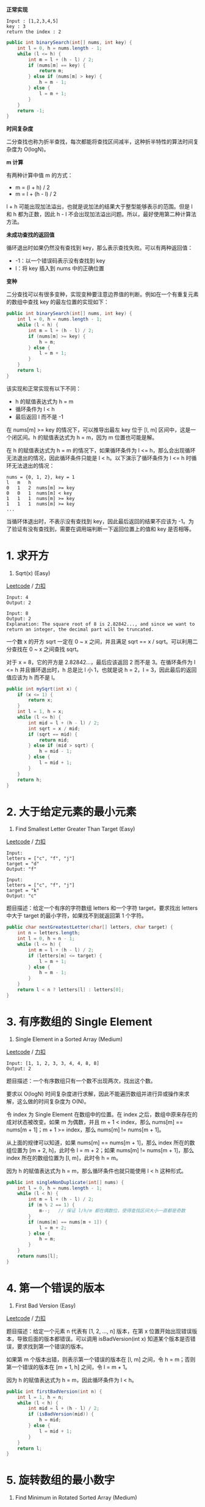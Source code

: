 *正常实现*

#+BEGIN_EXAMPLE
  Input : [1,2,3,4,5]
  key : 3
  return the index : 2
#+END_EXAMPLE

#+BEGIN_SRC java
  public int binarySearch(int[] nums, int key) {
      int l = 0, h = nums.length - 1;
      while (l <= h) {
          int m = l + (h - l) / 2;
          if (nums[m] == key) {
              return m;
          } else if (nums[m] > key) {
              h = m - 1;
          } else {
              l = m + 1;
          }
      }
      return -1;
  }
#+END_SRC

*时间复杂度*

二分查找也称为折半查找，每次都能将查找区间减半，这种折半特性的算法时间复杂度为
O(logN)。

*m 计算*

有两种计算中值 m 的方式：

- m = (l + h) / 2
- m = l + (h - l) / 2

l + h 可能出现加法溢出，也就是说加法的结果大于整型能够表示的范围。但是 l
和 h 都为正数，因此 h - l
不会出现加法溢出问题。所以，最好使用第二种计算法方法。

*未成功查找的返回值*

循环退出时如果仍然没有查找到 key，那么表示查找失败。可以有两种返回值：

- -1：以一个错误码表示没有查找到 key
- l：将 key 插入到 nums 中的正确位置

*变种*

二分查找可以有很多变种，实现变种要注意边界值的判断。例如在一个有重复元素的数组中查找
key 的最左位置的实现如下：

#+BEGIN_SRC java
  public int binarySearch(int[] nums, int key) {
      int l = 0, h = nums.length - 1;
      while (l < h) {
          int m = l + (h - l) / 2;
          if (nums[m] >= key) {
              h = m;
          } else {
              l = m + 1;
          }
      }
      return l;
  }
#+END_SRC

该实现和正常实现有以下不同：

- h 的赋值表达式为 h = m
- 循环条件为 l < h
- 最后返回 l 而不是 -1

在 nums[m] >= key 的情况下，可以推导出最左 key 位于 [l, m]
区间中，这是一个闭区间。h 的赋值表达式为 h = m，因为 m 位置也可能是解。

在 h 的赋值表达式为 h = m 的情况下，如果循环条件为 l <=
h，那么会出现循环无法退出的情况，因此循环条件只能是 l <
h。以下演示了循环条件为 l <= h 时循环无法退出的情况：

#+BEGIN_EXAMPLE
  nums = {0, 1, 2}, key = 1
  l   m   h
  0   1   2  nums[m] >= key
  0   0   1  nums[m] < key
  1   1   1  nums[m] >= key
  1   1   1  nums[m] >= key
  ...
#+END_EXAMPLE

当循环体退出时，不表示没有查找到 key，因此最后返回的结果不应该为
-1。为了验证有没有查找到，需要在调用端判断一下返回位置上的值和 key
是否相等。

* 1. 求开方
  :PROPERTIES:
  :CUSTOM_ID: 求开方
  :END:

69. Sqrt(x) (Easy)

[[https://leetcode.com/problems/sqrtx/description/][Leetcode]] /
[[https://leetcode-cn.com/problems/sqrtx/description/][力扣]]

#+BEGIN_EXAMPLE
  Input: 4
  Output: 2

  Input: 8
  Output: 2
  Explanation: The square root of 8 is 2.82842..., and since we want to return an integer, the decimal part will be truncated.
#+END_EXAMPLE

一个数 x 的开方 sqrt 一定在 0 ~ x 之间，并且满足 sqrt == x /
sqrt。可以利用二分查找在 0 ~ x 之间查找 sqrt。

对于 x = 8，它的开方是 2.82842...，最后应该返回 2 而不是 3。在循环条件为
l <= h 并且循环退出时，h 总是比 l 小 1，也就是说 h = 2，l =
3，因此最后的返回值应该为 h 而不是 l。

#+BEGIN_SRC java
  public int mySqrt(int x) {
      if (x <= 1) {
          return x;
      }
      int l = 1, h = x;
      while (l <= h) {
          int mid = l + (h - l) / 2;
          int sqrt = x / mid;
          if (sqrt == mid) {
              return mid;
          } else if (mid > sqrt) {
              h = mid - 1;
          } else {
              l = mid + 1;
          }
      }
      return h;
  }
#+END_SRC

* 2. 大于给定元素的最小元素
  :PROPERTIES:
  :CUSTOM_ID: 大于给定元素的最小元素
  :END:

744. Find Smallest Letter Greater Than Target (Easy)

[[https://leetcode.com/problems/find-smallest-letter-greater-than-target/description/][Leetcode]]
/
[[https://leetcode-cn.com/problems/find-smallest-letter-greater-than-target/description/][力扣]]

#+BEGIN_EXAMPLE
  Input:
  letters = ["c", "f", "j"]
  target = "d"
  Output: "f"

  Input:
  letters = ["c", "f", "j"]
  target = "k"
  Output: "c"
#+END_EXAMPLE

题目描述：给定一个有序的字符数组 letters 和一个字符 target，要求找出
letters 中大于 target 的最小字符，如果找不到就返回第 1 个字符。

#+BEGIN_SRC java
  public char nextGreatestLetter(char[] letters, char target) {
      int n = letters.length;
      int l = 0, h = n - 1;
      while (l <= h) {
          int m = l + (h - l) / 2;
          if (letters[m] <= target) {
              l = m + 1;
          } else {
              h = m - 1;
          }
      }
      return l < n ? letters[l] : letters[0];
  }
#+END_SRC

* 3. 有序数组的 Single Element
  :PROPERTIES:
  :CUSTOM_ID: 有序数组的-single-element
  :END:

540. Single Element in a Sorted Array (Medium)

[[https://leetcode.com/problems/single-element-in-a-sorted-array/description/][Leetcode]]
/
[[https://leetcode-cn.com/problems/single-element-in-a-sorted-array/description/][力扣]]

#+BEGIN_EXAMPLE
  Input: [1, 1, 2, 3, 3, 4, 4, 8, 8]
  Output: 2
#+END_EXAMPLE

题目描述：一个有序数组只有一个数不出现两次，找出这个数。

要求以 O(logN)
时间复杂度进行求解，因此不能遍历数组并进行异或操作来求解，这么做的时间复杂度为
O(N)。

令 index 为 Single Element 在数组中的位置。在 index
之后，数组中原来存在的成对状态被改变。如果 m 为偶数，并且 m + 1 <
index，那么 nums[m] == nums[m + 1]；m + 1 >= index，那么 nums[m] !=
nums[m + 1]。

从上面的规律可以知道，如果 nums[m] == nums[m + 1]，那么 index
所在的数组位置为 [m + 2, h]，此时令 l = m + 2；如果 nums[m] != nums[m +
1]，那么 index 所在的数组位置为 [l, m]，此时令 h = m。

因为 h 的赋值表达式为 h = m，那么循环条件也就只能使用 l < h 这种形式。

#+BEGIN_SRC java
  public int singleNonDuplicate(int[] nums) {
      int l = 0, h = nums.length - 1;
      while (l < h) {
          int m = l + (h - l) / 2;
          if (m % 2 == 1) {
              m--;   // 保证 l/h/m 都在偶数位，使得查找区间大小一直都是奇数
          }
          if (nums[m] == nums[m + 1]) {
              l = m + 2;
          } else {
              h = m;
          }
      }
      return nums[l];
  }
#+END_SRC

* 4. 第一个错误的版本
  :PROPERTIES:
  :CUSTOM_ID: 第一个错误的版本
  :END:

278. First Bad Version (Easy)

[[https://leetcode.com/problems/first-bad-version/description/][Leetcode]]
/
[[https://leetcode-cn.com/problems/first-bad-version/description/][力扣]]

题目描述：给定一个元素 n 代表有 [1, 2, ..., n] 版本，在第 x
位置开始出现错误版本，导致后面的版本都错误。可以调用 isBadVersion(int x)
知道某个版本是否错误，要求找到第一个错误的版本。

如果第 m 个版本出错，则表示第一个错误的版本在 [l, m] 之间，令 h =
m；否则第一个错误的版本在 [m + 1, h] 之间，令 l = m + 1。

因为 h 的赋值表达式为 h = m，因此循环条件为 l < h。

#+BEGIN_SRC java
  public int firstBadVersion(int n) {
      int l = 1, h = n;
      while (l < h) {
          int mid = l + (h - l) / 2;
          if (isBadVersion(mid)) {
              h = mid;
          } else {
              l = mid + 1;
          }
      }
      return l;
  }
#+END_SRC

* 5. 旋转数组的最小数字
  :PROPERTIES:
  :CUSTOM_ID: 旋转数组的最小数字
  :END:

153. Find Minimum in Rotated Sorted Array (Medium)

[[https://leetcode.com/problems/find-minimum-in-rotated-sorted-array/description/][Leetcode]]
/
[[https://leetcode-cn.com/problems/find-minimum-in-rotated-sorted-array/description/][力扣]]

#+BEGIN_EXAMPLE
  Input: [3,4,5,1,2],
  Output: 1
#+END_EXAMPLE

#+BEGIN_SRC java
  public int findMin(int[] nums) {
      int l = 0, h = nums.length - 1;
      while (l < h) {
          int m = l + (h - l) / 2;
          if (nums[m] <= nums[h]) {
              h = m;
          } else {
              l = m + 1;
          }
      }
      return nums[l];
  }
#+END_SRC

* 6. 查找区间
  :PROPERTIES:
  :CUSTOM_ID: 查找区间
  :END:

34. Find First and Last Position of Element in Sorted Array

[[https://leetcode.com/problems/find-first-and-last-position-of-element-in-sorted-array/][Leetcode]]
/
[[https://leetcode-cn.com/problems/find-first-and-last-position-of-element-in-sorted-array/][力扣]]

#+BEGIN_EXAMPLE
  Input: nums = [5,7,7,8,8,10], target = 8
  Output: [3,4]

  Input: nums = [5,7,7,8,8,10], target = 6
  Output: [-1,-1]
#+END_EXAMPLE

题目描述：给定一个有序数组 nums 和一个目标 target，要求找到 target 在
nums 中的第一个位置和最后一个位置。

可以用二分查找找出第一个位置和最后一个位置，但是寻找的方法有所不同，需要实现两个二分查找。我们将寻找
target 最后一个位置，转换成寻找 target+1
第一个位置，再往前移动一个位置。这样我们只需要实现一个二分查找代码即可。

#+BEGIN_SRC java
  public int[] searchRange(int[] nums, int target) {
      int first = findFirst(nums, target);
      int last = findFirst(nums, target + 1) - 1;
      if (first == nums.length || nums[first] != target) {
          return new int[]{-1, -1};
      } else {
          return new int[]{first, Math.max(first, last)};
      }
  }

  private int findFirst(int[] nums, int target) {
      int l = 0, h = nums.length; // 注意 h 的初始值
      while (l < h) {
          int m = l + (h - l) / 2;
          if (nums[m] >= target) {
              h = m;
          } else {
              l = m + 1;
          }
      }
      return l;
  }
#+END_SRC

在寻找第一个位置的二分查找代码中，需要注意 h 的取值为
nums.length，而不是 nums.length - 1。先看以下示例：

#+BEGIN_EXAMPLE
  nums = [2,2], target = 2
#+END_EXAMPLE

如果 h 的取值为 nums.length - 1，那么 last = findFirst(nums, target +
1) - 1 = 1 - 1 = 0。这是因为 findLeft 只会返回 [0, nums.length - 1]
范围的值，对于 findFirst([2,2], 3) ，我们希望返回 3 插入 nums
中的位置，也就是数组最后一个位置再往后一个位置，即
nums.length。所以我们需要将 h 取值为 nums.length，从而使得
findFirst返回的区间更大，能够覆盖 target 大于 nums 最后一个元素的情况。


